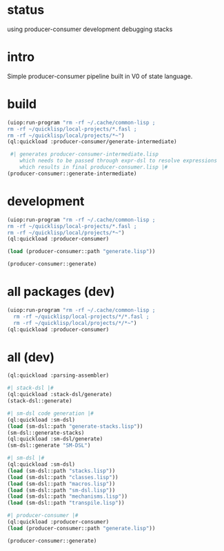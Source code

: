 * status
  using producer-consumer development
  debugging stacks
* intro
  Simple producer-consumer pipeline built in V0 of state language.
* build
#+name: dsl
#+begin_src lisp :results output
 (uiop:run-program "rm -rf ~/.cache/common-lisp ;
 rm -rf ~/quicklisp/local-projects/*.fasl ;
 rm -rf ~/quicklisp/local/projects/*~")
 (ql:quickload :producer-consumer/generate-intermediate)
#+end_src

#+name: dsl
#+begin_src lisp :results output
  #| generates producer-consumer-intermediate.lisp
     which needs to be passed through expr-dsl to resolve expressions
     which results in final producer-consumer.lisp |#
 (producer-consumer::generate-intermediate)
#+end_src

* development
#+name: dsl
#+begin_src lisp :results output
 (uiop:run-program "rm -rf ~/.cache/common-lisp ;
 rm -rf ~/quicklisp/local-projects/*.fasl ;
 rm -rf ~/quicklisp/local/projects/*~")
 (ql:quickload :producer-consumer)
#+end_src

#+name: dsl
#+begin_src lisp :results output
  (load (producer-consumer::path "generate.lisp"))
#+end_src
#+name: dsl
#+begin_src lisp :results output
  (producer-consumer::generate)
#+end_src

* all packages (dev)
#+name: dsl
#+begin_src lisp :results output
(uiop:run-program "rm -rf ~/.cache/common-lisp ;
  rm -rf ~/quicklisp/local-projects/*/*.fasl ;
  rm -rf ~/quicklisp/local/projects/*/*~")
(ql:quickload :producer-consumer)
#+end_src

* all (dev)
#+name: dsl
#+begin_src lisp :results output
(ql:quickload :parsing-assembler)

#| stack-dsl |#
(ql:quickload :stack-dsl/generate)
(stack-dsl::generate)

#| sm-dsl code generation |#
(ql:quickload :sm-dsl)
(load (sm-dsl::path "generate-stacks.lisp"))
(sm-dsl::generate-stacks)
(ql:quickload :sm-dsl/generate)
(sm-dsl::generate "SM-DSL")

#| sm-dsl |#
(ql:quickload :sm-dsl)
(load (sm-dsl::path "stacks.lisp"))
(load (sm-dsl::path "classes.lisp"))
(load (sm-dsl::path "macros.lisp"))
(load (sm-dsl::path "sm-dsl.lisp"))
(load (sm-dsl::path "mechanisms.lisp"))
(load (sm-dsl::path "transpile.lisp"))

#| producer-consumer |#
(ql:quickload :producer-consumer)
(load (producer-consumer::path "generate.lisp"))
#+end_src

#+name: dsl
#+begin_src lisp :results output
 (producer-consumer::generate)
#+end_src



#+RESULTS: dsl

